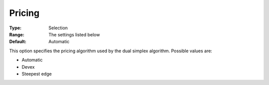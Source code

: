 .. _COPT_Simplex_-_Pricing:


Pricing
=======



:Type:	Selection	
:Range:	The settings listed below	
:Default:	Automatic	



This option specifies the pricing algorithm used by the dual simplex algorithm. Possible values are:



*	Automatic
*	Devex
*	Steepest edge



